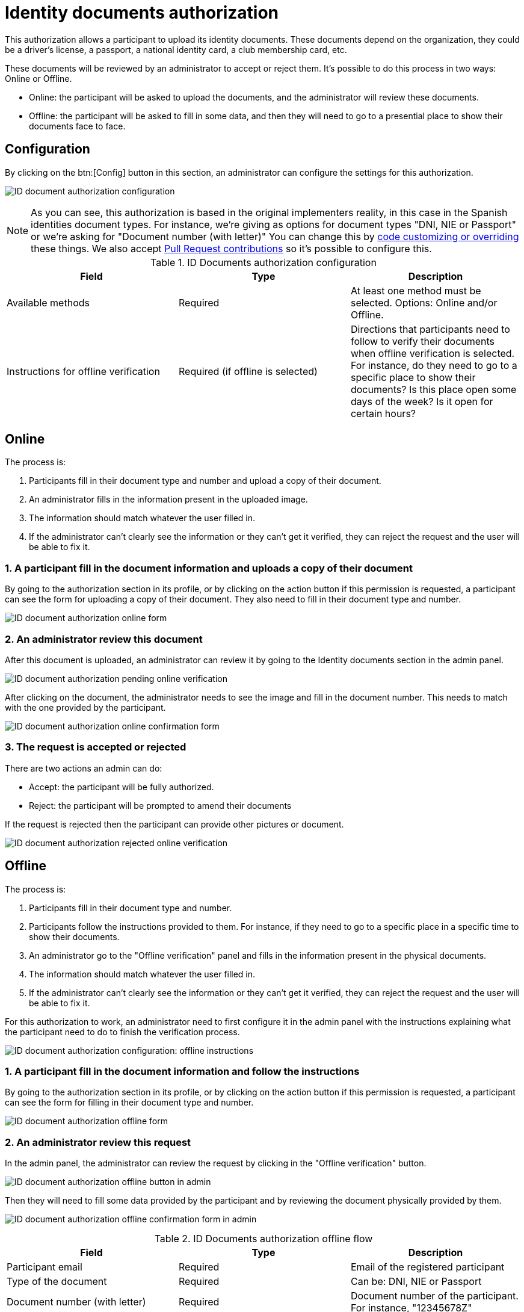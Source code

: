 = Identity documents authorization

This authorization allows a participant to upload its identity documents. These documents depend on the organization,
they could be a driver's license, a passport, a national identity card, a club membership card, etc.

These documents will be reviewed by an administrator to accept or reject them. It's possible to do this process in two ways: Online or Offline.

* Online: the participant will be asked to upload the documents, and the administrator will review these documents.
* Offline: the participant will be asked to fill in some data, and then they will need to go to a presential place to show their documents face to face.

== Configuration

By clicking on the btn:[Config] button in this section, an administrator can configure the settings for this authorization.

image:authorizations_id_document_configuration.png[ID document authorization configuration]

NOTE: As you can see, this authorization is based in the original implementers reality, in this case in the Spanish identities document types.
For instance, we're giving as options for document types "DNI, NIE or Passport" or we're asking for "Document number (with letter)"
You can change this by xref:customize:code.adoc[code customizing or overriding] these things. We also accept xref:contribute:governance.adoc[Pull Request contributions]
so it's possible to configure this.


.ID Documents authorization configuration
|===
|Field |Type |Description

|Available methods
|Required
|At least one method must be selected. Options: Online and/or Offline.

|Instructions for offline verification
|Required (if offline is selected)
|Directions that participants need to follow to verify their documents when offline verification is selected. For instance,
do they need to go to a specific place to show their documents? Is this place open some days of the week? Is it open
for certain hours?
|===

== Online

The process is:

. Participants fill in their document type and number and upload a copy of their document.
. An administrator fills in the information present in the uploaded image.
. The information should match whatever the user filled in.
. If the administrator can't clearly see the information or they can't get it verified, they can reject the request and
the user will be able to fix it.

=== 1. A participant fill in the document information and uploads a copy of their document

By going to the authorization section in its profile, or by clicking on the action button if this permission is requested,
a participant can see the form for uploading a copy of their document. They also need to fill in their document type and number.

image:authorizations_id_document_online.png[ID document authorization online form]

=== 2. An administrator review this document

After this document is uploaded, an administrator can review it by going to the Identity documents section in the admin
panel.

image:authorizations_id_document_online_pending.png[ID document authorization pending online verification]

After clicking on the document, the administrator needs to see the image and fill in the document number. This needs to match
with the one provided by the participant.

image:authorizations_id_document_online_confirm.png[ID document authorization online confirmation form]

=== 3. The request is accepted or rejected

There are two actions an admin can do:

* Accept: the participant will be fully authorized.
* Reject: the participant will be prompted to amend their documents

If the request is rejected then the participant can provide other pictures or document.

image:authorizations_id_document_online_rejected.png[ID document authorization rejected online verification]

== Offline

The process is:

. Participants fill in their document type and number.
. Participants follow the instructions provided to them. For instance, if they need to go to a specific place in a
specific time to show their documents.
. An administrator go to the "Offline verification" panel and fills in the information present in the physical documents.
. The information should match whatever the user filled in.
. If the administrator can't clearly see the information or they can't get it verified, they can reject the request and
the user will be able to fix it.

For this authorization to work, an administrator need to first configure it in the admin panel with the instructions explaining
what the participant need to do to finish the verification process.

image:authorizations_id_document_configuration_offline.png[ID document authorization configuration: offline instructions]

=== 1. A participant fill in the document information and follow the instructions

By going to the authorization section in its profile, or by clicking on the action button if this permission is requested,
a participant can see the form for filling in their document type and number.

image:authorizations_id_document_offline_request.png[ID document authorization offline form]

=== 2. An administrator review this request

In the admin panel, the administrator can review the request by clicking in the "Offline verification" button.

image:authorizations_id_document_offline_button.png[ID document authorization offline button in admin]

Then they will need to fill some data provided by the participant and by reviewing the document physically provided by them.

image:authorizations_id_document_offline_confirm.png[ID document authorization offline confirmation form in admin]


.ID Documents authorization offline flow
|===
|Field |Type |Description

|Participant email
|Required
|Email of the registered participant

|Type of the document
|Required
|Can be: DNI, NIE or Passport

|Document number (with letter)
|Required
|Document number of the participant. For instance, "12345678Z"
|===

=== 3. The request is accepted or rejected

In the cases where the verifications don't match (meaning that the email or the document number provided by the
participant and the ones filled by the administrators aren't the same), then the participant needs to amend it with their
user account.

== Both

It's also possible to enable both of these verifications methods. In this case, the participant will be asked to choose
which kind of verification they want to do.

image:authorizations_id_document_account_choose.png[Choose ID document verification kind]